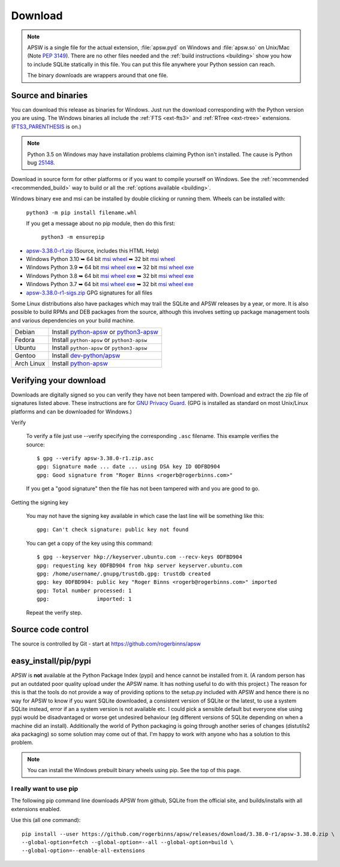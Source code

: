 Download
********

.. note::

   APSW is a single file for the actual extension, :file:`apsw.pyd` on
   Windows and :file:`apsw.so` on Unix/Mac (Note :pep:`3149`). There
   are no other files needed and the :ref:`build instructions
   <building>` show you how to include SQLite statically in this file.
   You can put this file anywhere your Python session can reach.

   The binary downloads are wrappers around that one file.


.. _source_and_binaries:

Source and binaries
===================

You can download this release as binaries for Windows.  Just run the
download corresponding with the Python version you are using.  The
Windows binaries all include the :ref:`FTS <ext-fts3>` and
:ref:`RTree <ext-rtree>` extensions.  (`FTS3_PARENTHESIS
<https://sqlite.org/compile.html#enable_fts3_parenthesis>`_ is on.)

.. note::

    Python 3.5 on Windows may have installation problems claiming Python isn't
    installed.  The cause is Python bug `25148
    <http://bugs.python.org/issue25148>`__.

Download in source form for other platforms or if you want to compile
yourself on Windows.  See the :ref:`recommended <recommended_build>`
way to build or all the :ref:`options available <building>`.

Windows binary exe and msi can be installed by double clicking or running them.  Wheels
can be installed with:

     ``python3 -m pip install filename.whl``

     If you get a message about no pip module, then do this first:

       ``python3 -m ensurepip``

.. downloads-begin

* `apsw-3.38.0-r1.zip
  <https://github.com/rogerbinns/apsw/releases/download/3.38.0-r1/apsw-3.38.0-r1.zip>`__
  (Source, includes this HTML Help)

* Windows Python 3.10
  ➥ 64 bit  `msi   <https://github.com/rogerbinns/apsw/releases/download/3.38.0-r1/apsw-3.38.0.win-amd64-py3.10.msi>`__ `wheel   <https://github.com/rogerbinns/apsw/releases/download/3.38.0-r1/apsw-3.38.0-cp310-cp310-win_amd64.whl>`__
  ➥ 32 bit  `msi   <https://github.com/rogerbinns/apsw/releases/download/3.38.0-r1/apsw-3.38.0.win32-py3.10.msi>`__ `wheel   <https://github.com/rogerbinns/apsw/releases/download/3.38.0-r1/apsw-3.38.0-cp310-cp310-win32.whl>`__

* Windows Python 3.9
  ➥ 64 bit  `msi   <https://github.com/rogerbinns/apsw/releases/download/3.38.0-r1/apsw-3.38.0.win-amd64-py3.9.msi>`__ `wheel   <https://github.com/rogerbinns/apsw/releases/download/3.38.0-r1/apsw-3.38.0-cp39-cp39-win_amd64.whl>`__ `exe   <https://github.com/rogerbinns/apsw/releases/download/3.38.0-r1/apsw-3.38.0.win-amd64-py3.9.exe>`__
  ➥ 32 bit  `msi   <https://github.com/rogerbinns/apsw/releases/download/3.38.0-r1/apsw-3.38.0.win32-py3.9.msi>`__ `wheel   <https://github.com/rogerbinns/apsw/releases/download/3.38.0-r1/apsw-3.38.0-cp39-cp39-win32.whl>`__ `exe   <https://github.com/rogerbinns/apsw/releases/download/3.38.0-r1/apsw-3.38.0.win32-py3.9.exe>`__

* Windows Python 3.8
  ➥ 64 bit  `msi   <https://github.com/rogerbinns/apsw/releases/download/3.38.0-r1/apsw-3.38.0.win-amd64-py3.8.msi>`__ `wheel   <https://github.com/rogerbinns/apsw/releases/download/3.38.0-r1/apsw-3.38.0-cp38-cp38-win_amd64.whl>`__ `exe   <https://github.com/rogerbinns/apsw/releases/download/3.38.0-r1/apsw-3.38.0.win-amd64-py3.8.exe>`__
  ➥ 32 bit  `msi   <https://github.com/rogerbinns/apsw/releases/download/3.38.0-r1/apsw-3.38.0.win32-py3.8.msi>`__ `wheel   <https://github.com/rogerbinns/apsw/releases/download/3.38.0-r1/apsw-3.38.0-cp38-cp38-win32.whl>`__ `exe   <https://github.com/rogerbinns/apsw/releases/download/3.38.0-r1/apsw-3.38.0.win32-py3.8.exe>`__

* Windows Python 3.7
  ➥ 64 bit  `msi   <https://github.com/rogerbinns/apsw/releases/download/3.38.0-r1/apsw-3.38.0.win-amd64-py3.7.msi>`__ `wheel   <https://github.com/rogerbinns/apsw/releases/download/3.38.0-r1/apsw-3.38.0-cp37-cp37m-win_amd64.whl>`__ `exe   <https://github.com/rogerbinns/apsw/releases/download/3.38.0-r1/apsw-3.38.0.win-amd64-py3.7.exe>`__
  ➥ 32 bit  `msi   <https://github.com/rogerbinns/apsw/releases/download/3.38.0-r1/apsw-3.38.0.win32-py3.7.msi>`__ `wheel   <https://github.com/rogerbinns/apsw/releases/download/3.38.0-r1/apsw-3.38.0-cp37-cp37m-win32.whl>`__ `exe   <https://github.com/rogerbinns/apsw/releases/download/3.38.0-r1/apsw-3.38.0.win32-py3.7.exe>`__

* `apsw-3.38.0-r1-sigs.zip 
  <https://github.com/rogerbinns/apsw/releases/download/3.38.0-r1/apsw-3.38.0-r1-sigs.zip>`__
  GPG signatures for all files

.. downloads-end

Some Linux distributions also have packages which may trail the SQLite
and APSW releases by a year, or more.  It is also possible to build
RPMs and DEB packages from the source, although this involves setting
up package management tools and various dependencies on your build
machine.

+-------------------+----------------------------------------------------------------------------------+
| Debian            | Install `python-apsw <http://packages.debian.org/python-apsw>`__   or            |
|                   | `python3-apsw <http://packages.debian.org/python3-apsw>`__                       |
+-------------------+----------------------------------------------------------------------------------+
| Fedora            | Install ``python-apsw`` or ``python3-apsw``                                      |
+-------------------+----------------------------------------------------------------------------------+
| Ubuntu            | Install ``python-apsw`` or ``python3-apsw``                                      |
+-------------------+----------------------------------------------------------------------------------+
| Gentoo            | Install `dev-python/apsw <http://packages.gentoo.org/package/dev-python/apsw>`_  |
+-------------------+----------------------------------------------------------------------------------+
| Arch Linux        | Install `python-apsw <https://www.archlinux.org/packages/?q=apsw>`__             |
+-------------------+----------------------------------------------------------------------------------+

.. _verifydownload:

Verifying your download
=======================

Downloads are digitally signed so you can verify they have not been
tampered with.  Download and extract the zip file of signatures listed
above.  These instructions are for `GNU Privacy Guard
<http://www.gnupg.org/>`__.  (GPG is installed as standard on most
Unix/Linux platforms and can be downloaded for Windows.)

Verify

  To verify a file just use --verify specifying the corresponding
  ``.asc`` filename.  This example verifies the source::

      $ gpg --verify apsw-3.38.0-r1.zip.asc
      gpg: Signature made ... date ... using DSA key ID 0DFBD904
      gpg: Good signature from "Roger Binns <rogerb@rogerbinns.com>"

  If you get a "good signature" then the file has not been tampered with
  and you are good to go.

Getting the signing key

  You may not have the signing key available in which case the last
  line will be something like this::

   gpg: Can't check signature: public key not found

  You can get a copy of the key using this command::

    $ gpg --keyserver hkp://keyserver.ubuntu.com --recv-keys 0DFBD904
    gpg: requesting key 0DFBD904 from hkp server keyserver.ubuntu.com
    gpg: /home/username/.gnupg/trustdb.gpg: trustdb created
    gpg: key 0DFBD904: public key "Roger Binns <rogerb@rogerbinns.com>" imported
    gpg: Total number processed: 1
    gpg:               imported: 1

  Repeat the verify step.

Source code control
===================

The source is controlled by Git - start at
https://github.com/rogerbinns/apsw

easy_install/pip/pypi
=====================

APSW is **not** available at the Python Package Index (pypi) and hence cannot be
installed from it.  (A random person has put an outdated poor quality upload
under the APSW name.  It has nothing useful to do with this project.) The reason
for this is that the tools do not provide a way of providing options to the
setup.py included with APSW and hence there is no way for APSW to know if you
want SQLite downloaded, a consistent version of SQLite or the latest, to use a
system SQLite instead, error if an a system version is not available etc.  I
could pick a sensible default but everyone else using pypi would be
disadvantaged or worse get undesired behaviour (eg different versions of SQLite
depending on when a machine did an install).  Additionally the world of Python
packaging is going through another series of changes (distutils2 aka packaging)
so some solution may come out of that. I'm happy to work with anyone who has a
solution to this problem.

.. note::

  You can install the Windows prebuilt binary wheels using pip.  See
  the top of this page.

.. _really_want_pip:

I really want to use pip
------------------------

The following pip command line downloads APSW from github, SQLite from the
official site, and builds/installs with all extensions enabled.

.. pip-begin

Use this (all one command)::

    pip install --user https://github.com/rogerbinns/apsw/releases/download/3.38.0-r1/apsw-3.38.0.zip \
    --global-option=fetch --global-option=--all --global-option=build \
    --global-option=--enable-all-extensions

.. pip-end